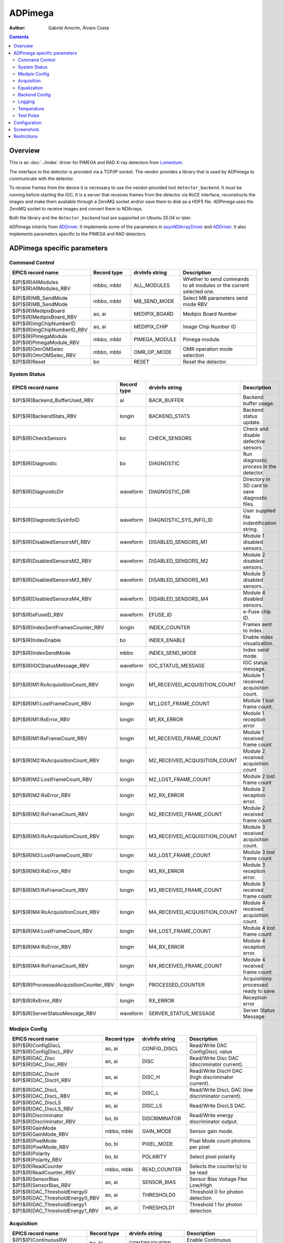 =============
ADPimega
=============

:author: Gabriel Amorim, Álvaro Costa


.. _ADDriver: https://areadetector.github.io/areaDetector/ADCore/ADDriver.html
.. _asynNDArrayDriver: https://areadetector.github.io/areaDetector/ADCore/NDArray.html#asynndarraydriver


.. contents:: Contents

Overview
--------

This is an :doc:`../index` driver for PIMEGA and RAD X-ray detectors from
`Lumentum <https://www.lumentum.com/>`_.

The interface to the detector is provided via a TCP/IP socket. The vendor
provides a library that is used by ADPimega to communicate with the detector.

To receive frames from the device it is necessary to use the vendor-provided
tool ``detector_backend``. It must be running before starting the IOC. It is a
server that receives frames from the detector via RoCE interface, reconstructs
the images and make them available through a ZeroMQ socket and/or save them to
disk as a HDF5 file. ADPimega uses the ZeroMQ socket to receive images and
convert them to NDArrays.

Both the library and the ``detector_backend`` tool are supported on Ubuntu 20.04
or later.

ADPimega inherits from `ADDriver`_. It implements some of the parameters in
`asynNDArrayDriver`_ and `ADDriver`_. It also implements parameters specific to
the PIMEGA and RAD detectors.

ADPimega specific parameters
----------------------------

Command Control
~~~~~~~~~~~~~~~

.. cssclass:: table-bordered table-striped table-hover
.. list-table::
    :header-rows: 1
    :widths: 20 20 20 40

    * - EPICS record name
      - Record type
      - drvInfo string
      - Description
    * - $(P)$(R)AllModules
        $(P)$(R)AllModules_RBV
      - mbbo, mbbi
      - ALL_MODULES
      - Whether to send commands to all modules or the current selected one.
    * - $(P)$(R)MB_SendMode
        $(P)$(R)MB_SendMode
      - mbbo, mbbi
      - MB_SEND_MODE
      - Select MB parameters send mode RBV
    * - $(P)$(R)MedipixBoard
        $(P)$(R)MedipixBoard_RBV
      - ao, ai
      - MEDIPIX_BOARD
      - Medipix Board Number
    * - $(P)$(R)ImgChipNumberID
        $(P)$(R)ImgChipNumberID_RBV
      - ao, ai
      - MEDIPIX_CHIP
      - Image Chip Number ID
    * - $(P)$(R)PimegaModule
        $(P)$(R)PimegaModule_RBV
      - mbbo, mbbi
      - PIMEGA_MODULE
      - Pimega module.
    * - $(P)$(R)OmrOMSelec
        $(P)$(R)OmrOMSelec_RBV
      - mbbo, mbbi
      - OMR_OP_MODE
      - OMR operation mode selection
    * - $(P)$(R)Reset
      - bo
      - RESET
      - Reset the detector.

System Status
~~~~~~~~~~~~~

.. cssclass:: table-bordered table-striped table-hover
.. list-table::
    :header-rows: 1
    :widths: 20 20 20 40

    * - EPICS record name
      - Record type
      - drvInfo string
      - Description
    * - $(P)$(R)Backend_BufferUsed_RBV
      - ai
      - BACK_BUFFER
      - Backend buffer usage.
    * - $(P)$(R)BackendStats_RBV
      - longin
      - BACKEND_STATS
      - Backend status update.
    * - $(P)$(R)CheckSensors
      - bo
      - CHECK_SENSORS
      - Check and disable defective sensors
    * - $(P)$(R)Diagnostic
      - bo
      - DIAGNOSTIC
      - Run diagnostic process in the detector.
    * - $(P)$(R)DiagnosticDir
      - waveform
      - DIAGNOSTIC_DIR
      - Directory in SD card to save diagnostic files.
    * - $(P)$(R)DiagnosticSysInfoID
      - waveform
      - DIAGNOSTIC_SYS_INFO_ID
      - User supplied file indentification string.
    * - $(P)$(R)DisabledSensorsM1_RBV
      - waveform
      - DISABLED_SENSORS_M1
      - Module 1 disabled sensors.
    * - $(P)$(R)DisabledSensorsM2_RBV
      - waveform
      - DISABLED_SENSORS_M2
      - Module 2 disabled sensors.
    * - $(P)$(R)DisabledSensorsM3_RBV
      - waveform
      - DISABLED_SENSORS_M3
      - Module 3 disabled sensors.
    * - $(P)$(R)DisabledSensorsM4_RBV
      - waveform
      - DISABLED_SENSORS_M4
      - Module 4 disabled sensors.
    * - $(P)$(R)eFuseID_RBV
      - waveform
      - EFUSE_ID
      - e-Fuse chip ID.
    * - $(P)$(R)IndexSentFramesCounter_RBV
      - longin
      - INDEX_COUNTER
      - Frames sent to index.
    * - $(P)$(R)IndexEnable
      - bo
      - INDEX_ENABLE
      - Enable index visualization.
    * - $(P)$(R)IndexSendMode
      - mbbo
      - INDEX_SEND_MODE
      - Index send mode.
    * - $(P)$(R)IOCStatusMessage_RBV
      - waveform
      - IOC_STATUS_MESSAGE
      - IOC status message.
    * - $(P)$(R)M1:RxAcquisitionCount_RBV
      - longin
      - M1_RECEIVED_ACQUISITION_COUNT
      - Module 1 received acquisition count.
    * - $(P)$(R)M1:LostFrameCount_RBV
      - longin
      - M1_LOST_FRAME_COUNT
      - Module 1 lost frame count.
    * - $(P)$(R)M1:RxError_RBV
      - longin
      - M1_RX_ERROR
      - Module 1 reception error
    * - $(P)$(R)M1:RxFrameCount_RBV
      - longin
      - M1_RECEIVED_FRAME_COUNT
      - Module 1 received frame count
    * - $(P)$(R)M2:RxAcquisitionCount_RBV
      - longin
      - M2_RECEIVED_ACQUISITION_COUNT
      - Module 2 received acquisition count
    * - $(P)$(R)M2:LostFrameCount_RBV
      - longin
      - M2_LOST_FRAME_COUNT
      - Module 2 lost frame count
    * - $(P)$(R)M2:RxError_RBV
      - longin
      - M2_RX_ERROR
      - Module 2 reception error.
    * - $(P)$(R)M2:RxFrameCount_RBV
      - longin
      - M2_RECEIVED_FRAME_COUNT
      - Module 2 received frame count
    * - $(P)$(R)M3:RxAcquisitionCount_RBV
      - longin
      - M3_RECEIVED_ACQUISITION_COUNT
      - Module 3 received acquisition count.
    * - $(P)$(R)M3:LostFrameCount_RBV
      - longin
      - M3_LOST_FRAME_COUNT
      - Module 3 lost frame count
    * - $(P)$(R)M3:RxError_RBV
      - longin
      - M3_RX_ERROR
      - Module 3 reception error.
    * - $(P)$(R)M3:RxFrameCount_RBV
      - longin
      - M3_RECEIVED_FRAME_COUNT
      - Module 3 received frame count
    * - $(P)$(R)M4:RxAcquisitionCount_RBV
      - longin
      - M4_RECEIVED_ACQUISITION_COUNT
      - Module 4 received acquisition count.
    * - $(P)$(R)M4:LostFrameCount_RBV
      - longin
      - M4_LOST_FRAME_COUNT
      - Module 4 lost frame count
    * - $(P)$(R)M4:RxError_RBV
      - longin
      - M4_RX_ERROR
      - Module 4 reception error.
    * - $(P)$(R)M4:RxFrameCount_RBV
      - longin
      - M4_RECEIVED_FRAME_COUNT
      - Module 4 received frame count
    * - $(P)$(R)ProcessedAcquisitionCounter_RBV
      - longin
      - PROCESSED_COUNTER
      - Acquisitions processed ready to save
    * - $(P)$(R)RxError_RBV
      - longin
      - RX_ERROR
      - Reception error
    * - $(P)$(R)ServerStatusMessage_RBV
      - waveform
      - SERVER_STATUS_MESSAGE
      - Server Status Message

Medipix Config
~~~~~~~~~~~~~~

.. cssclass:: table-bordered table-striped table-hover
.. list-table::
    :header-rows: 1
    :widths: 20 20 20 40

    * - EPICS record name
      - Record type
      - drvInfo string
      - Description
    * - $(P)$(R)ConfigDiscL
        $(P)$(R)ConfigDiscL_RBV
      - ao, ai
      - CONFIG_DISCL
      - Read/Write DAC ConfigDiscL value
    * - $(P)$(R)DAC_Disc
        $(P)$(R)DAC_Disc_RBV
      - ao, ai
      - DISC
      - Read/Write Disc DAC (discriminator current).
    * - $(P)$(R)DAC_DiscH
        $(P)$(R)DAC_DiscH_RBV
      - ao, ai
      - DISC_H
      - Read/Write DiscH DAC (high discriminator current).
    * - $(P)$(R)DAC_DiscL
        $(P)$(R)DAC_DiscL_RBV
      - ao, ai
      - DISC_L
      - Read/Write DiscL DAC (low discriminator current).
    * - $(P)$(R)DAC_DiscLS
        $(P)$(R)DAC_DiscLS_RBV
      - ao, ai
      - DISC_LS
      - Read/Write DiscLS DAC.
    * - $(P)$(R)Discriminator
        $(P)$(R)Discriminator_RBV
      - bo, bi
      - DISCRIMINATOR
      - Read/Write energy discriminator output.
    * - $(P)$(R)GainMode
        $(P)$(R)GainMode_RBV
      - mbbo, mbbi
      - GAIN_MODE
      - Sensor gain mode.
    * - $(P)$(R)PixelMode
        $(P)$(R)PixelMode_RBV
      - bo, bi
      - PIXEL_MODE
      - Pixel Mode count photons per pixel
    * - $(P)$(R)Polarity
        $(P)$(R)Polarity_RBV
      - bo, bi
      - POLARITY
      - Select pixel polarity
    * - $(P)$(R)ReadCounter
        $(P)$(R)ReadCounter_RBV
      - mbbo, mbbi
      - READ_COUNTER
      - Selects the counter(s) to be read
    * - $(P)$(R)SensorBias
        $(P)$(R)SensorBias_RBV
      - ao, ai
      - SENSOR_BIAS
      - Sensor Bias Voltage Flex Low/High
    * - $(P)$(R)DAC_ThresholdEnergy0
        $(P)$(R)DAC_ThresholdEnergy0_RBV
      - ao, ai
      - THRESHOLD0
      - Threshold 0 for photon detection
    * - $(P)$(R)DAC_ThresholdEnergy1
        $(P)$(R)DAC_ThresholdEnergy1_RBV
      - ao, ai
      - THRESHOLD1
      - Threshold 1 for photon detection

Acquisition
~~~~~~~~~~~

.. cssclass:: table-bordered table-striped table-hover
.. list-table::
    :header-rows: 1
    :widths: 20 20 20 40

    * - EPICS record name
      - Record type
      - drvInfo string
      - Description
    * - $(P)$(P)ContinuousRW
        $(P)$(P)ContinuousRW_RBV
      - bo, bi
      - CONTINUOUSRW
      - Enable Continuous Read/Write
    * - $(P)$(R)CounterDepth
        $(P)$(R)CounterDepth_RBV
      - mbbo, mbbi
      - COUNTER_DEPTH
      - Number of bits per pixel. 0 -> 1-bit / 1 -> 12-bits / 2 -> 6-bits / 3 -> 24-bits
    * - $(P)$(R)Distance
        $(P)$(R)Distance_RBV
      - ao, ai
      - DISTANCE
      - Sample distance from detector.
    * - $(P)$(R)ThresholdEnergy
        $(P)$(R)ThresholdEnergy_RBV
      - ao, ai
      - THRESHOLD_ENERGY
      - Threshold energy.
    * - $(P)$(R)MedipixMode
        $(P)$(R)MedipixMode_RBV
      - mbbo, mbbi
      - MEDIPIX_MODE
      - Medipix Acquire Mode
    * - $(P)$(R)CaptureAcquire
      - dfanout
      - N/A
      - Capture and Acquire

Equalization
~~~~~~~~~~~~

.. cssclass:: table-bordered table-striped table-hover
.. list-table::
    :header-rows: 1
    :widths: 20 20 20 40

    * - EPICS record name
      - Record type
      - drvInfo string
      - Description
    * - $(P)$(R)Equalization
        $(P)$(R)Equalization_RBV
      - bo, bi
      - EQUALIZATION
      - Read/Write threshold equalization mode.
    * - $(P)$(R)LoadEqualizationStart
      - bo
      - LOAD_EQUALIZATION_START
      - Start equalization.
    * - $(P)$(R)LoadEqualization
      - waveform
      - LOAD_EQUALIZATION
      - Load Equalization

Backend Config
~~~~~~~~~~~~~~

.. cssclass:: table-bordered table-striped table-hover
.. list-table::
    :header-rows: 1
    :widths: 20 20 20 40

    * - EPICS record name
      - Record type
      - drvInfo string
      - Description
    * - $(P)$(R)FrameProcessMode
        $(P)$(R)FrameProcessMode_RBV
      - mbbo, mbbi
      - FRAME_PROCESS_MODE
      - Frame process mode.
    * - $(P)$(R)Metadata_Field
      - waveform
      - METADATA_FIELD
      - Metadata field to operate on.
    * - $(P)$(R)Metadata_OM
      - mbbo
      - METADATA_OM
      - Metadata operation mode selection.
    * - $(P)$(R)Metadata_Value
        $(P)$(R)Metadata_Value_RBV
      - waveform
        waveform
      - METADATA_VALUE
      - Value of the selected metadata field.

Logging
~~~~~~~

.. cssclass:: table-bordered table-striped table-hover
.. list-table::
    :header-rows: 1
    :widths: 20 20 20 40

    * - EPICS record name
      - Record type
      - drvInfo string
      - Description
    * - $(P)$(R)logFile
      - waveform
      - LOGFILE
      - File to write log messages to.
    * - $(P)$(R)TraceMaskDriverIO
      - bo
      - TRACE_MASK_DRIVERIO
      - DriverIO Trace Mask
    * - $(P)$(R)TraceMaskError
      - bo
      - TRACE_MASK_ERROR
      - Error Trace Mask
    * - $(P)$(R)TraceMaskFlow
      - bo
      - TRACE_MASK_FLOW
      - Flow Trace Mask
    * - $(P)$(R)TraceMaskWarning
      - bo
      - TRACE_MASK_WARNING
      - Warning Trace Mask

Temperature
~~~~~~~~~~~

.. cssclass:: table-bordered table-striped table-hover
.. list-table::
    :header-rows: 1
    :widths: 20 20 20 40

    * - EPICS record name
      - Record type
      - drvInfo string
      - Description
    * - $(P)$(R)M1:MB_AvgTemperature_RBV
      - ai
      - MB_AVG_TSENSOR_M1
      - Module 1 MFB Avg Temperature
    * - $(P)$(R)M2:MB_AvgTemperature_RBV
      - ai
      - MB_AVG_TSENSOR_M2
      - Module 2 MFB Avg Temperature
    * - $(P)$(R)M3:MB_AvgTemperature_RBV
      - ai
      - MB_AVG_TSENSOR_M3
      - Module 3 MFB Avg Temperature
    * - $(P)$(R)M4:MB_AvgTemperature_RBV
      - ai
      - MB_AVG_TSENSOR_M4
      - Module 4 MFB Avg Temperature
    * - $(P)$(R)M1:MB_Temperature_RBV
      - waveform
      - MB_TEMPERATURE_M1
      - All Temperatures on MFB sensors in Module 1
    * - $(P)$(R)M2:MB_Temperature_RBV
      - waveform
      - MB_TEMPERATURE_M2
      - All Temperatures on MFB sensors in Module 2
    * - $(P)$(R)M3:MB_Temperature_RBV
      - waveform
      - MB_TEMPERATURE_M3
      - All Temperatures on MFB sensors in Module 3
    * - $(P)$(R)M4:MB_Temperature_RBV
      - waveform
      - MB_TEMPERATURE_M4
      - All Temperatures on MFB sensors in Module 4
    * - $(P)$(R)M1:Medipix_AvgTemperature_RBV
      - ai
      - MP_AVG_TSENSOR_M1
      - Medipix Avg Temperature for Module 1
    * - $(P)$(R)M2:Medipix_AvgTemperature_RBV
      - ai
      - MP_AVG_TSENSOR_M2
      - Medipix Avg Temperature for Module 2
    * - $(P)$(R)M3:Medipix_AvgTemperature_RBV
      - ai
      - MP_AVG_TSENSOR_M3
      - Medipix Avg Temperature for Module 3
    * - $(P)$(R)M4:Medipix_AvgTemperature_RBV
      - ai
      - MP_AVG_TSENSOR_M4
      - Medipix Avg Temperature for Module 4
    * - $(P)$(R)ReadMBTemperature
      - bo
      - READ_MB_TEMPERATURE
      - Process read MB temperatures
    * - $(P)$(R)ReadSensorsTemperature
      - bo
      - READ_SENSOR_TEMPERATURE
      - Process Read Sensors Temperatures
    * - $(P)$(R)M1:Sensor_Temperature_RBV
      - waveform
      - SENSOR_TEMPERATURE_M1
      - All sensors temperatures  on Module 1
    * - $(P)$(R)M2:Sensor_Temperature_RBV
      - waveform
      - SENSOR_TEMPERATURE_M2
      - All sensors temperatures  on Module 2
    * - $(P)$(R)M3:Sensor_Temperature_RBV
      - waveform
      - SENSOR_TEMPERATURE_M3
      - All sensors temperatures  on Module 3
    * - $(P)$(R)M4:Sensor_Temperature_RBV
      - waveform
      - SENSOR_TEMPERATURE_M4
      - All sensors temperatures  on Module 4
    * - $(P)$(R)M1:Highest_Temperature
      - ai
      - TEMP_HIGHEST_M1
      - Medipix Board Highest Temperature Module 1
    * - $(P)$(R)M2:Highest_Temperature
      - ai
      - TEMP_HIGHEST_M2
      - Medipix Board Highest Temperature Module 2
    * - $(P)$(R)M3:Highest_Temperature
      - ai
      - TEMP_HIGHEST_M3
      - Medipix Board Highest Temperature Module 3
    * - $(P)$(R)M4:Highest_Temperature
      - ai
      - TEMP_HIGHEST_M4
      - Medipix Board Highest Temperature Module 4
    * - $(P)$(R)M1:Temperature_Status
      - mbbi
      - TEMP_STATUS_M1
      - Medipix Board Temperature Status Module 1
    * - $(P)$(R)M2:Temperature_Status
      - mbbi
      - TEMP_STATUS_M2
      - Medipix Board Temperature Status Module 2
    * - $(P)$(R)M3:Temperature_Status
      - mbbi
      - TEMP_STATUS_M3
      - Medipix Board Temperature Status Module 3
    * - $(P)$(R)M4:Temperature_Status
      - mbbi
      - TEMP_STATUS_M4
      - Medipix Board Temperature Status Module 4
    * - $(P)$(R)TemperatureMonitor_Enable
        $(P)$(R)TemperatureMonitor_Enable_RBV
      - bo, bi
      - TEMP_MONITOR_ENABLE
      - Enable Temperature Monitor

Test Pulse
~~~~~~~~~~

.. cssclass:: table-bordered table-striped table-hover
.. list-table::
    :header-rows: 1
    :widths: 20 20 20 40

    * - EPICS record name
      - Record type
      - drvInfo string
      - Description
    * - $(P)$(R)TestPulse
        $(P)$(R)TestPulse_RBV
      - bo, bi
      - TEST_PULSE
      - Enable test pulse
        Enable test pulse readback
    * - $(P)$(R)DAC_TPBufferIn
        $(P)$(R)DAC_TPBufferIn_RBV
      - ao, ai
      - TP_BUFFER_IN
      - Test pulse input buffer current
    * - $(P)$(R)DAC_TPBufferOut
        $(P)$(R)DAC_TPBufferOut_RBV
      - ao, ai
      - TP_BUFFER_OUT
      - Test pulse output buffer current
    * - $(P)$(R)DAC_TPRef
        $(P)$(R)DAC_TPRef_RBV
      - ao, ai
      - TP_REF
      - Test pulses 1 and 2 reference voltage
    * - $(P)$(R)DAC_TPRefA
        $(P)$(R)DAC_TPRefA_RBV
      - ao, ai
      - TP_REF_A
      - Test pulse 1 voltage
    * - $(P)$(R)DAC_TPRefB
        $(P)$(R)DAC_TPRefB_RBV
      - ao, ai
      - TP_REF_B
      - Test pulse 2 voltage

Configuration
-------------

The ADPimega driver instance is created using the ``pimegaDetectorConfig`` command, either from C/C++ or from the EPICS IOC shell.::

  int pimegaDetectorConfig(
    const char *portName, const char *address_module01,
    const char *address_module02, const char *address_module03,
    const char *address_module04, const char *address_module05,
    const char *address_module06, const char *address_module07,
    const char *address_module08, const char *address_module09,
    const char *address_module10, int port, int maxSizeX, int maxSizeY,
    int detectorModel, int maxBuffers, size_t maxMemory, int priority,
    int stackSize, int simulate, int backendOn, int log,
    unsigned short backend_port, unsigned short vis_frame_port,
    int IntAcqResetRDMA, int numModulesX, int numModulesY);

Screenshots
-----------

.. image:: pydm-gui-135d.png
   :width: 800px
   :align: center

.. image:: pydm-gui-135d-settings.png
  :width: 800px
  :align: center

.. image:: pydm-gui-135d-restoration.png
  :width: 800px
  :align: center

.. image:: pydm-gui-135d-diagnostic.png
  :width: 800px
  :align: center

Restrictions
------------

* To perform an acquisition, first the ``$(P)$(R)Capture`` record should be set
  to 1 and then the ``$(P)$(R)Acquire`` record. For convenience, there is a
  record ``$(P)$(R)CaptureAcquire`` that sets both at once.

* Currently, the ZeroMQ stream does not stream at high frame rates. It is useful
  for a visualization tool, where not all frames are needed. Only the
  ``detector_backend`` can save images at high frame rates for now.
